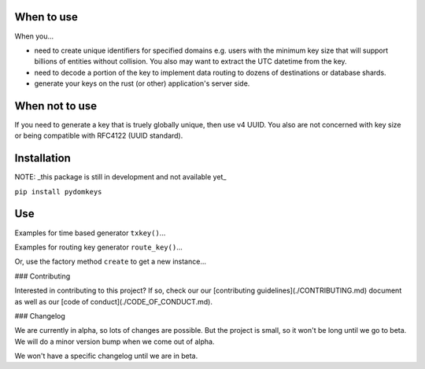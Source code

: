 When to use
===========

When you...

* need to create unique identifiers for specified domains e.g. users with the minimum key size that will support billions of entities without collision. You also may want to extract the UTC datetime from the key.
* need to decode a portion of the key to implement data routing to dozens of destinations or database shards.
* generate your keys on the rust (or other) application's server side.

When not to use
===============

If you need to generate a key that is truely globally unique, then use v4 UUID.  You also are not concerned with key size or being compatible with RFC4122 (UUID standard).

Installation
============

NOTE: _this package is still in development and not available yet_

``pip install pydomkeys``

Use
===

Examples for time based generator ``txkey()``...

.. code-block::python
    >>> from pydomkeys.keys import KeyGen
    >>> keygen = KeyGen()
    >>> keygen.txkey()
    '7l0QKqIlDTME'
    >>> key = keygen.txkey()
    >>> assert len(key) == 12
    >>> key2 = keygen.txkey()
    >>> assert key2 > key


Examples for routing key generator ``route_key()``...

.. code-block::python
    >>> from pydomkeys.keys import KeyGen, DomainRouter
    >>> router = DomainRouter("us")
    >>> keygen = KeyGen(router=router)
    >>> keygen.route_key()
    'usH67l0fKBYkbOc1'
    >>> key = keygen.route_key()
    >>> assert len(key) == 16


Or, use the factory method ``create`` to get a new instance...

.. code-block::python
    >>> from pydomkeys.keys import KeyGen
    >>> keygen = KeyGen.create("US")
    >>> keygen.route_key()
    'USH67l0fKBYkbOc1'
    >>> key = keygen.route_key()
    >>> route_number = int(key[2:4], 16)
    >>> assert route_number < 256




### Contributing

Interested in contributing to this project?  If so, check our our [contributing guidelines](./CONTRIBUTING.md) document as well as our [code of conduct](./CODE_OF_CONDUCT.md).

### Changelog

We are currently in alpha, so lots of changes are possible.  But the project is small, so it won't be long until we go to beta.
We will do a minor version bump when we come out of alpha.

We won't have a specific changelog until we are in beta.


